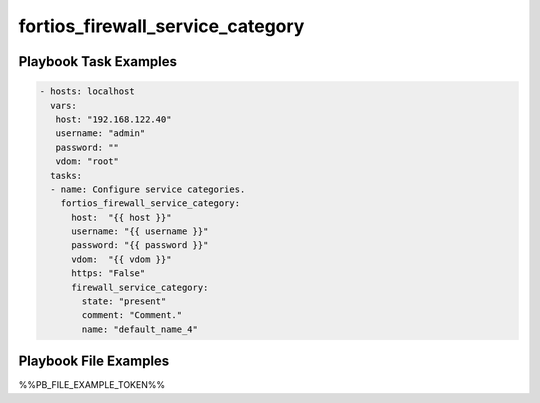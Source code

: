 =================================
fortios_firewall_service_category
=================================


Playbook Task Examples
----------------------

.. code-block:: yaml

    - hosts: localhost
      vars:
       host: "192.168.122.40"
       username: "admin"
       password: ""
       vdom: "root"
      tasks:
      - name: Configure service categories.
        fortios_firewall_service_category:
          host:  "{{ host }}"
          username: "{{ username }}"
          password: "{{ password }}"
          vdom:  "{{ vdom }}"
          https: "False"
          firewall_service_category:
            state: "present"
            comment: "Comment."
            name: "default_name_4"



Playbook File Examples
----------------------

%%PB_FILE_EXAMPLE_TOKEN%%

